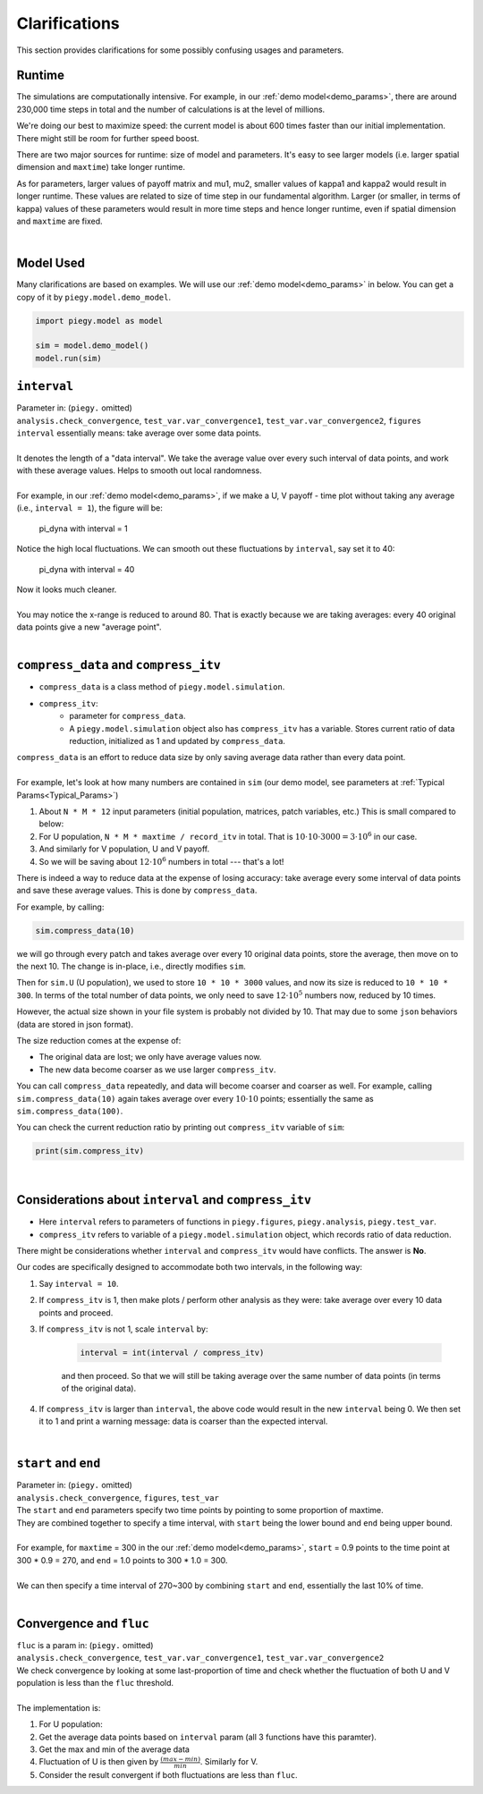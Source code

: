 .. _Clarifications:

Clarifications
==============

This section provides clarifications for some possibly confusing usages and parameters.


.. _runtime:

Runtime
----------

The simulations are computationally intensive. 
For example, in our :ref:`demo model<demo_params>`, there are around 230,000 time steps in total and the number of calculations is at the level of millions.

We're doing our best to maximize speed: the current model is about 600 times faster than our initial implementation. There might still be room for further speed boost.

There are two major sources for runtime: size of model and parameters. It's easy to see larger models (i.e. larger spatial dimension and ``maxtime``) take longer runtime.

As for parameters, larger values of payoff matrix and mu1, mu2, smaller values of kappa1 and kappa2 would result in longer runtime. These values are related to size of time step in our fundamental algorithm. 
Larger (or smaller, in terms of kappa) values of these parameters would result in more time steps and hence longer runtime, even if spatial dimension and ``maxtime`` are fixed.

|

.. _model_used:

Model Used
---------------

Many clarifications are based on examples. We will use our :ref:`demo model<demo_params>` in below. You can get a copy of it by ``piegy.model.demo_model``.

.. code-block:: python

    import piegy.model as model

    sim = model.demo_model()
    model.run(sim)


.. _interval:

``interval``
------------

.. line-block::
    Parameter in: (``piegy.`` omitted)
    ``analysis.check_convergence``, ``test_var.var_convergence1``, ``test_var.var_convergence2``, ``figures``
    

.. line-block:: 
    ``interval`` essentially means: take average over some data points.

    It denotes the length of a "data interval". We take the average value over every such interval of data points, and work with these average values. Helps to smooth out local randomness.

    For example, in our :ref:`demo model<demo_params>`, if we make a U, V payoff - time plot without taking any average (i.e., ``interval = 1``), the figure will be:

.. figure:: images/demo_model/pi_dyna_1.png

    pi_dyna with interval = 1

.. line-block:: 
    Notice the high local fluctuations. We can smooth out these fluctuations by ``interval``, say set it to 40:

.. figure:: images/demo_model/pi_dyna_40.png

    pi_dyna with interval = 40

.. line-block:: 
    Now it looks much cleaner. 

    You may notice the x-range is reduced to around 80. That is exactly because we are taking averages: every 40 original data points give a new "average point".

|


.. _compress_data:

``compress_data`` and ``compress_itv``
--------------------------------------------

* ``compress_data`` is a class method of ``piegy.model.simulation``. 
* ``compress_itv``:
    * parameter for ``compress_data``.
    * A ``piegy.model.simulation`` object also has ``compress_itv`` has a variable. Stores current ratio of data reduction, initialized as 1 and updated by ``compress_data``.


.. line-block::
    ``compress_data`` is an effort to reduce data size by only saving average data rather than every data point.

    For example, let's look at how many numbers are contained in ``sim`` (our demo model, see parameters at :ref:`Typical Params<Typical_Params>`)

#. About ``N * M * 12`` input parameters (initial population, matrices, patch variables, etc.) This is small compared to below:
#. For U population, ``N * M * maxtime / record_itv`` in total. That is :math:`10 \cdot 10 \cdot 3000 = 3 \cdot 10^6` in our case.
#. And similarly for V population, U and V payoff.
#. So we will be saving about :math:`12 \cdot 10^6` numbers in total --- that's a lot!

There is indeed a way to reduce data at the expense of losing accuracy: take average every some interval of data points and save these average values. This is done by ``compress_data``.

For example, by calling:

.. code-block:: python

    sim.compress_data(10)

we will go through every patch and takes average over every 10 original data points, store the average, then move on to the next 10.
The change is in-place, i.e., directly modifies ``sim``.

Then for ``sim.U`` (U population), we used to store ``10 * 10 * 3000`` values, and now its size is reduced to ``10 * 10 * 300``. 
In terms of the total number of data points, we only need to save :math:`12 \cdot 10^5` numbers now, reduced by 10 times.

However, the actual size shown in your file system is probably not divided by 10. That may due to some ``json`` behaviors (data are stored in json format).

The size reduction comes at the expense of:

* The original data are lost; we only have average values now.
* The new data become coarser as we use larger ``compress_itv``.

You can call ``compress_data`` repeatedly, and data will become coarser and coarser as well. For example, calling ``sim.compress_data(10)`` again takes average over every :math:`10 \cdot 10` points; essentially the same as ``sim.compress_data(100)``.

You can check the current reduction ratio by printing out ``compress_itv`` variable of ``sim``:

.. code-block:: python

    print(sim.compress_itv)

|


.. _interval_compress_itv:

Considerations about ``interval`` and ``compress_itv``
-------------------------------------------------------

* Here ``interval`` refers to parameters of functions in ``piegy.figures``, ``piegy.analysis``, ``piegy.test_var``.
* ``compress_itv`` refers to variable of a ``piegy.model.simulation`` object, which records ratio of data reduction.

There might be considerations whether ``interval`` and ``compress_itv`` would have conflicts. The answer is **No**.

Our codes are specifically designed to accommodate both two intervals, in the following way:

#. Say ``interval = 10``.
#. If ``compress_itv`` is 1, then make plots / perform other analysis as they were: take average over every 10 data points and proceed.
#. If ``compress_itv`` is not 1, scale ``interval`` by:

    .. code-block:: python

        interval = int(interval / compress_itv)

    and then proceed. So that we will still be taking average over the same number of data points (in terms of the original data).
#. If ``compress_itv`` is larger than ``interval``, the above code would result in the new ``interval`` being 0. We then set it to 1 and print a warning message: data is coarser than the expected interval.

|

.. _start_end:

``start`` and ``end``
---------------------

.. line-block::
    Parameter in: (``piegy.`` omitted)
    ``analysis.check_convergence``, ``figures``, ``test_var``

.. line-block::
    The ``start`` and ``end`` parameters specify two time points by pointing to some proportion of maxtime.
    They are combined together to specify a time interval, with ``start`` being the lower bound and ``end`` being upper bound.

    For example, for ``maxtime`` = 300 in the our :ref:`demo model<demo_params>`, ``start`` = 0.9 points to the time point at 300 * 0.9 = 270, and ``end`` = 1.0 points to 300 * 1.0 = 300.
    
    We can then specify a time interval of 270~300 by combining ``start`` and ``end``, essentially the last 10% of time.

|

.. _convergence_fluc:

Convergence and ``fluc``
------------------------

.. line-block::
    ``fluc`` is a param in: (``piegy.`` omitted)
    ``analysis.check_convergence``, ``test_var.var_convergence1``, ``test_var.var_convergence2``

.. line-block::
    We check convergence by looking at some last-proportion of time and check whether the fluctuation of both U and V population is less than the ``fluc`` threshold.

    The implementation is:

#. For U population:
#. Get the average data points based on ``interval`` param (all 3 functions have this paramter).
#. Get the max and min of the average data
#. Fluctuation of U is then given by :math:`\frac{(max - min)}{min}`. Similarly for V. 
#. Consider the result convergent if both fluctuations are less than ``fluc``.





